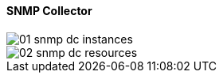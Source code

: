 // Allow GitHub image rendering
:imagesdir: ../../images

==== SNMP Collector

image::data-collection/01_snmp-dc-instances.png[]

image::data-collection/02_snmp-dc-resources.png[]
